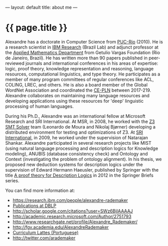 ---
layout: default
title: about me
---
#+PROPERTY: cache yes
#+PROPERTY: results output
#+OPTIONS: toc:nil
#+PROPERTY: exports code

* {{ page.title }}

Alexandre has a doctorate in Computer Science from [[http://www.inf.puc-rio.br][PUC-Rio]] (2010). He
is a research scientist in [[http://researcher.ibm.com/person/br-alexrad ][IBM Research]] (Brazil Lab) and adjunct
professor at the [[http://emap.fgv.br][Applied Mathematics Department]] from Getulio Vargas
Foundation (Rio de Janeiro, Brazil).  He has written more than 90
papers published in peer-reviewed journals and international
conferences in his areas of expertise: logic, proof theory, knowledge
representation and reasoning, language resources, computational
linguistics, and type theory. He participates as a member of many
program committees of regular conferences like ACL, COLING, LREC, and
others. He is also a board member of the Global WordNet Association
and coordinated the [[http://cepln.github.io][CE-PLN]] between 2017-219. Alexandre collaborates
on maintaining many language resources and developing applications
using these resources for 'deep' linguistic processing of human
languages.

During his Ph.D., Alexandre was an international fellow at Microsoft
Research and SRI International. At MSR, in 2008, he worked with the [[https://en.wikipedia.org/wiki/Z3_Theorem_Prover][Z3
SMT Solver]] team (Leonardo de Moura and Nikolaj Bjørner) developing a
distributed environment for testing and optimizations of Z3. At [[http://www.sri.com/][SRI
International]], in 2009, he worked under the supervision of Natarajan
Shankar. Alexandre participated in several research projects like MIST
(using natural language processing and description logics for
Knowledge modeling), ANUBIS (database consistency check) and Ontology
and Context (investigating the problem of ontology alignment). In his
thesis, we proposed new deduction systems for description logics under
the supervision of Edward Hermann Haeusler, published by Springer with
the title [[https://www.amazon.com/Theory-Description-SpringerBriefs-Computer-Science-ebook/dp/B00A9YGJR0][A proof theory for Description Logics]] in 2012 in the
Springer Briefs series.

You can find more information at:

 - https://research.ibm.com/people/alexandre-rademaker
 - [[http://www.informatik.uni-trier.de/~ley/db/indices/a-tree/r/Rademaker:Alexandre.html][Publications at DBLP]]
 - [[http://scholar.google.com/citations?user=SWz6BjIAAAAJ]]
 - [[http://academic.research.microsoft.com/Author/2751793]]
 - [[http://www.researchgate.net/profile/Alexandre_Rademaker/]]
 - [[http://fgv.academia.edu/AlexandreRademaker]]
 - [[http://lattes.cnpq.br/0675365413696898][Curriculum Lattes (Portuguese)]]
 - [[http://twitter.com/arademaker]]
  
